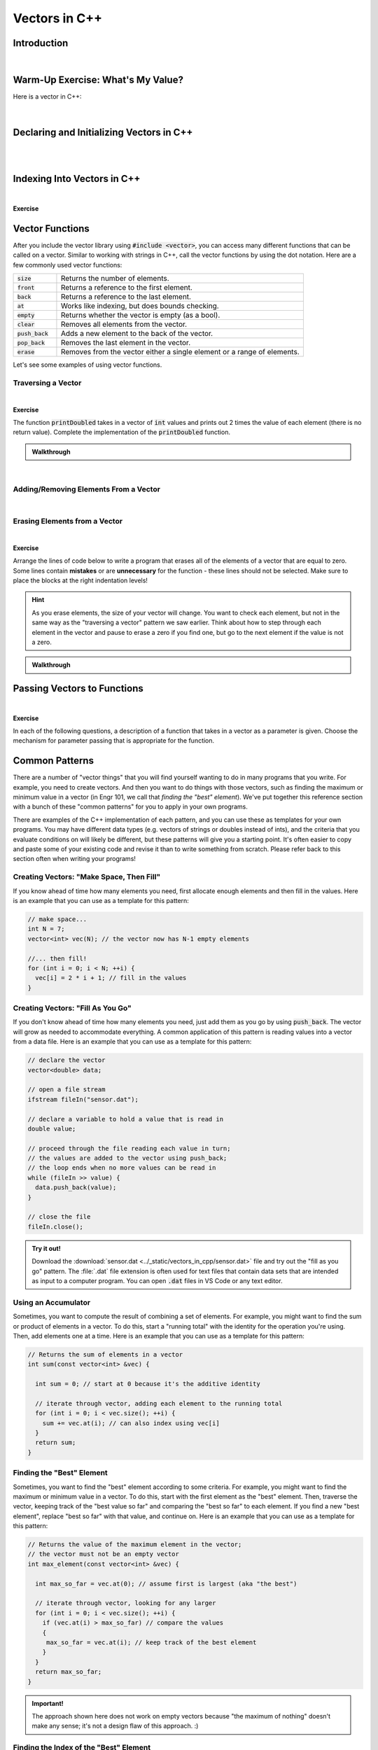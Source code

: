 .. qnum::
   :prefix: Q
   :start: 1

.. raw:: html

   <link rel="stylesheet" href="../_static/common/css/main3.css">
   <link rel="stylesheet" href="../_static/common/css/code3.css">
   <link rel="stylesheet" href="../_static/common/css/buttons3.css">
   <link rel="stylesheet" href="../_static/common/css/exercises3.css">
   <script src="../_static/common/js/common.js"></script>
   <script src="../_static/common/js/lobster-exercises4.bundle.js"></script>

.. raw:: html

   <style>
      .btn {
         margin: 0;
      }
      .tab-pane {
         padding: 0;
      }
   </style>

==============
Vectors in C++
==============

^^^^^^^^^^^^
Introduction
^^^^^^^^^^^^
.. section 1

.. youtube:: VTNy-3dneyI
   :divid: ch16_01_introduction
   :height: 315
   :width: 560
   :align: center

|

^^^^^^^^^^^^^^^^^^^^^^^^^^^^^^^^^^
Warm-Up Exercise: What's My Value?
^^^^^^^^^^^^^^^^^^^^^^^^^^^^^^^^^^
.. section 2

Here is a vector in C++:

   .. image:: img/Warmup1.png
     :width: 400
     :align: center
     :alt: From left-to-right, the vector contains the values 27, 49, 15, 10, and 33.

.. fillintheblank:: ch17_02_ex_warm_up
  :casei:

  Enter the value of the element at each index:
  
  Index 3: |blank|

  Index 0: |blank|

  Index 2: |blank|

  Index 4: |blank|

  Index 1: |blank|

  - :10: Correct!

  - :27: Correct!

  - :15: Correct!

  - :33: Correct!

  - :49: Correct!

|

^^^^^^^^^^^^^^^^^^^^^^^^^^^^^^^^^^^^^^^^^
Declaring and Initializing Vectors in C++
^^^^^^^^^^^^^^^^^^^^^^^^^^^^^^^^^^^^^^^^^
.. section 3

.. youtube:: 9Wb0N3mAmqU
   :divid: ch16_03_vid_declaring_vectors
   :height: 315
   :width: 560
   :align: center

|

.. dragndrop:: ch17_03_ex_declaring_vectors_01
  :match_1: vector<int> someInts(5,13);|||[ 13 13 13 13 13 ]
  :match_2: vector<int> someInts(4);|||[ ? ? ? ? ] ← four elements created, but no values in the elements
  :match_3: vector<int> someInts{2,9,1,4};|||[ 2 9 1 4 ]
  :match_4: vector<int> someInts;|||[ ] ← empty vector

  Match the code with the vector that is created.

.. dragndrop:: ch17_03_ex_declaring_vectors_02
  :match_1: vector<int> someDoubles(4);|||[ ? ? ? ?] ← four elements created, but no values in the elements
  :match_2: vector<int> someDoubles;|||[ ] ← empty vector
  :match_3: vector<int> someDoubles(2,64.5);|||[ 64.5 64.5 ]
  :match_4: vector<int> someDoubles{10.35,0.8,-705.689};|||[ 10.35 0.8 -705.689 ]

  Match the code with the vector that is created.

|

^^^^^^^^^^^^^^^^^^^^^^^^^^^^
Indexing Into Vectors in C++
^^^^^^^^^^^^^^^^^^^^^^^^^^^^
.. section 4

.. youtube:: p_z9FD-aO54
   :divid: ch16_04_vid_vector_indexing
   :height: 315
   :width: 560
   :align: center

|

**Exercise**

.. mchoice:: ch16_04_ex_indexing_01

   The variable :code:`y` is a vector of :code:`double` values:

   .. image:: img/Indexing1.png
      :width: 300
      :align: center
      :alt: From left-to-right, y contains the values 1.57, 0.33, 88.4, 0.06, and 7.75.

   Which code snippet will print the number :code:`1.57` followed by a newline to the terminal? Select all that apply. 

   - :code:`cout << x.at(0) << endl;`

     + Correct! The element at index 0 has a value of 1.57.

   - :code:`cout << x(0) << endl;`

     - Oops! This is MATLAB indexing.

   - :code:`cout << x[1] << endl;`

     - Oops! 1.57 is the first element, but its index is 0 (not 1). 

   - :code:`cout << x.at(1) << endl;`

     - Oops! 1.57 is the first element, but its index is 0 (not 1). 

   - :code:`cout << x[0] << endl;`

     + Correct! The element at index 0 has a value of 1.57.

.. mchoice:: ch16_04_ex_indexing_02

   The variable :code:`x` is a vector of :code:`int` values:

   .. image:: img/Indexing2.png
      :width: 300
      :align: center
      :alt: From left-to-right, y contains the values 99, 54, 63, 9, 18, and 27.

   Which code snippet will print the number :code:`18` followed by a newline to the terminal? Select all that apply. 

   - :code:`cout << x[4] << endl;`

     + Correct! The element at index 4 has a value of 18.

   - :code:`cout << 2 * x.at(3) << endl;`

     + Correct! The element at index 3 has a value of 9, and 2 * 9 = 18.

   - :code:`cout << x(4) << endl;`

     - Oops! This is MATLAB indexing.

   - :code:`cout << x.at(1) - 36 << endl;`

     + Correct! The element at index 1 has a value of 54, and 54 - 36 = 18.

   - :code:`cout << x.at(4) << endl;`

     + Correct! The element at index 4 has a value of 18.

   - :code:`cout << x(5) << endl;`

     - Oops! This is MATLAB indexing syntax. Also, check to make sure you are using the correct index number.


^^^^^^^^^^^^^^^^
Vector Functions
^^^^^^^^^^^^^^^^
.. section 5

After you include the vector library using :code:`#include <vector>`, you can access many different functions that can be called on a vector. Similar to working with strings in C++, call the vector functions by using the dot notation. Here are a few commonly used vector functions:

.. list-table:: 
    :align: left
    :widths: 15 85

    * - :code:`size`

      - Returns the number of elements.

    * - :code:`front`

      - Returns a reference to the first element.

    * - :code:`back`

      - Returns a reference to the last element.

    * - :code:`at`

      - Works like indexing, but does bounds checking.

    * - :code:`empty`

      - Returns whether the vector is empty (as a bool).

    * - :code:`clear`

      - Removes all elements from the vector.

    * - :code:`push_back`

      - Adds a new element to the back of the vector.

    * - :code:`pop_back`

      - Removes the last element in the vector.

    * - :code:`erase`

      - Removes from the vector either a single element or a range of elements.

Let's see some examples of using vector functions. 

-------------------
Traversing a Vector
-------------------

.. youtube:: 63RL1y14QL4
   :divid: ch16_05_vid_traversing_a_vector
   :height: 315
   :width: 560
   :align: center

|

**Exercise**

The function :code:`printDoubled` takes in a vector of :code:`int` values and prints out 2 times the value of each element (there is no return value). Complete the implementation of the :code:`printDoubled` function.

.. raw:: html

   <div class="lobster-ex" style="width: 700px; margin-left: auto; margin-right: auto">
      <div class="lobster-ex-project-name">ch16_ex_printDoubled</div>
      <div class="lobster-ex-complete-message">
         Well done! The secret word is "strudel".
      </div>
   </div>

.. fillintheblank:: ch16_05_ex_printDoubled
  :casei:

  Complete the Lobster exercise to reveal the *secret word*. Enter it here.
  
  |blank|

  - :strudel: Correct.
    :x: Incorrect. If you finished the exercise, please double check your spelling.

.. admonition:: Walkthrough

  .. reveal:: ch16_05_revealwt_printDoubled
  
    .. youtube:: tY71B08AEnM
      :divid: ch16_05_wt_printDoubled
      :height: 315
      :width: 560
      :align: center

|


--------------------------------------
Adding/Removing Elements From a Vector
--------------------------------------

.. youtube:: TVMeF0HUJB4
   :divid: ch16_05_vid_adding_removing_vector
   :height: 315
   :width: 560
   :align: center

|

.. mchoice:: ch16_05_ex_adding_removing_01

   Which statement should we use to get from the vector on the left to the vector on the right?

   .. image:: img/AddingRemovingElements1.png
      :width: 560
      :align: center
      :alt: Originally, from left-to-right, vec contains the values 4, 38, 52, 109, and -7. After the statement is run, vec should contain 4, 38, 52, and 109.

   - :code:`vec.popback();`

     - Oops! Don't forget the _ in pop_back()!

   - :code:`vec.push_back();`

     - Oops! The push_back() function adds an element, and we want to remove an element.

   - :code:`vec.at(4) = [];`

     - Oops! This is trying to do the MATLAB approach of setting an element equal to an "empty" element to remove it, but that doesn't work in C++.

   - :code:`vec.pop_back();`

     + Correct! 


.. mchoice:: ch16_05_ex_adding_removing_02

   Which set of statements should we use to get from the vector on the left to the vector on the right?

   .. image:: img/AddingRemovingElements2.png
      :width: 560
      :align: center
      :alt: Originally, from left-to-right, vec contains the values 4, 38, 52, 109, and -7. After the statement is run, vec should contain 4, 38, 52, and 109.

   - .. code-block:: cpp

        vec.push_back(-7, -6, -5);

     - Incorrect. Watch the video again to see examples of how push_back() works. 

   - .. code-block:: cpp

        for (int i = -7; i < -4; ++i) {
          vec.push_back(i);
        }

     + Correct! This loop runs three times. On each iteration, an element is added to the vector and the values correspond to what is shown in the vectors on the right.

   - .. code-block:: cpp

        for (int i = 0; i < 3; ++i) {
          vec.push_back(i);
        }

     - Incorrect. This loop will add three elements, but the contents of the elements won't match the vector on the right. 

   - .. code-block:: cpp

        vector <int> x{-7, -6, -5};
        vec.push_back(x);

     - Incorrect… but wouldn't it be nice if this worked? MATLAB handles vectors in this sort of way, but C++ cannot. We'll have to figure out a different way to add these elements. 


------------------------------
Erasing Elements from a Vector
------------------------------

.. youtube:: eKCTrSgRrqk
   :divid: ch16_05_vid_vector_erase
   :height: 315
   :width: 560
   :align: center

|

**Exercise**

Arrange the lines of code below to write a program that erases all of the elements of a vector that are equal to zero. Some lines contain **mistakes** or are **unnecessary** for the function - these lines should not be selected. Make sure to place the blocks at the right indentation levels!

.. hint::

   As you erase elements, the size of your vector will change. You want to check each element, but not in the same way as the "traversing a vector" pattern we saw earlier. Think about how to step through each element in the vector and pause to erase a zero if you find one, but go to the next element if the value is not a zero. 

.. parsonsprob:: ch16_05_ex_vector_erase
   :language: cpp

   -----
   #include &lt;iostream&gt;
   #include &lt;vector&gt;
   using namespace std;
   =====
   int main() {
     vector&lt;int&gt; vec = {-2, 0, 0, 5, 72, 0, -34, 0, 0};
   =====
     int i = 0;
   =====
     while (i &lt; vec.size()) {
   =====
       if (vec.at(i) == 0) {
   =====
         vec.erase(vec.begin() + i);
   =====
       }
       else {
   =====
         ++i;
   =====
       }
   =====
     }
   =====
   }
   =====
   for (int i = 0; i &lt; vec1.size(); ++i) { #distractor
   =====
   vec.erase(i); #distractor
   =====
   vec.at(i) = []; #distractor
   =====


.. admonition:: Walkthrough

  .. reveal:: ch16_05_revealwt_vector_erase
  
    .. youtube:: tY71B08AEnM
      :divid: ch16_05_wt_vector_erase
      :height: 315
      :width: 560
      :align: center


^^^^^^^^^^^^^^^^^^^^^^^^^^^^
Passing Vectors to Functions
^^^^^^^^^^^^^^^^^^^^^^^^^^^^
.. section 6

.. youtube:: ES2yEo4Q-bQ
   :divid: ch16_06_wt_parameter_passing
   :height: 315
   :width: 560
   :align: center

|

**Exercise**

In each of the following questions, a description of a function that takes in a vector as a parameter is given. Choose the mechanism for parameter passing that is appropriate for the function.

.. mchoice:: ch16_06_ex_parameter_passing_01
  :answer_a: pass by value
  :answer_b: pass by reference
  :answer_c: pass by const reference
  :correct: c

  A function that checks to see if there are any zeros in a vector (and returns true or false).

.. mchoice:: ch16_06_ex_parameter_passing_02
  :answer_a: pass by value
  :answer_b: pass by reference
  :answer_c: pass by const reference
  :correct: b

  A function that sets all elements in the vector to be 25 (and returns nothing, but the original vector passed in is modified).

.. mchoice:: ch16_06_ex_parameter_passing_03
  :answer_a: pass by value
  :answer_b: pass by reference
  :answer_c: pass by const reference
  :correct: b

  A function that sorts the elements to be in ascending order (and returns nothing, but the original vector passed in is modified).

.. mchoice:: ch16_06_ex_parameter_passing_04
  :answer_a: pass by value
  :answer_b: pass by reference
  :answer_c: pass by const reference
  :correct: c

  A function that finds the index of the element that matches a given value (and returns the index).


^^^^^^^^^^^^^^^
Common Patterns
^^^^^^^^^^^^^^^
.. section 7

There are a number of "vector things" that you will find yourself wanting to do in many programs that you write. For example, you need to create vectors. And then you want to do things with those vectors, such as finding the maximum or minimum value in a vector (in Engr 101, we call that *finding the "best" element*). We've put together this reference section with a bunch of these "common patterns" for you to apply in your own programs.

There are examples of the C++ implementation of each pattern, and you can use these as templates for your own programs. You may have different data types (e.g. vectors of strings or doubles instead of ints), and the criteria that you evaluate conditions on will likely be different, but these patterns will give you a starting point. It's often easier to copy and paste some of your existing code and revise it than to write something from scratch. Please refer back to this section often when writing your programs!

-----------------------------------------
Creating Vectors: "Make Space, Then Fill"
-----------------------------------------

If you know ahead of time how many elements you need, first allocate enough elements and then fill in the values. Here is an example that you can use as a template for this pattern:

.. code-block:: cpp

   // make space...
   int N = 7;
   vector<int> vec(N); // the vector now has N-1 empty elements

   //... then fill!
   for (int i = 0; i < N; ++i) {
     vec[i] = 2 * i + 1; // fill in the values
   }

----------------------------------
Creating Vectors: "Fill As You Go"
----------------------------------

If you don't know ahead of time how many elements you need, just add them as you go by using :code:`push_back`. The vector will grow as needed to accommodate everything. A common application of this pattern is reading values into a vector from a data file. Here is an example that you can use as a template for this pattern:

.. code-block:: cpp

   // declare the vector
   vector<double> data;
   
   // open a file stream
   ifstream fileIn("sensor.dat");
   
   // declare a variable to hold a value that is read in
   double value;
   
   // proceed through the file reading each value in turn; 
   // the values are added to the vector using push_back; 
   // the loop ends when no more values can be read in
   while (fileIn >> value) {
     data.push_back(value);
   }
   
   // close the file
   fileIn.close();

.. admonition:: Try it out!

   Download the :download:`sensor.dat <../_static/vectors_in_cpp/sensor.dat>` file and try out the "fill as you go" pattern. The :file:`.dat` file extension is often used for text files that contain data sets that are intended as input to a computer program. You can open :code:`.dat` files in VS Code or any text editor.

--------------------
Using an Accumulator
--------------------

Sometimes, you want to compute the result of combining a set of elements. For example, you might want to find the sum or product of elements in a vector. To do this, start a "running total" with the identity for the operation you're using. Then, add elements one at a time. Here is an example that you can use as a template for this pattern: 

.. code-block:: cpp

   // Returns the sum of elements in a vector
   int sum(const vector<int> &vec) {
   
     int sum = 0; // start at 0 because it's the additive identity
   
     // iterate through vector, adding each element to the running total
     for (int i = 0; i < vec.size(); ++i) {
       sum += vec.at(i); // can also index using vec[i]
     }
     return sum;
   }

--------------------------
Finding the "Best" Element
--------------------------

Sometimes, you want to find the "best" element according to some criteria. For example, you might want to find the maximum or minimum value in a vector. To do this, start with the first element as the "best" element. Then, traverse the vector, keeping track of the "best value so far" and comparing the "best so far" to each element. If you find a new "best element", replace "best so far" with that value, and continue on. Here is an example that you can use as a template for this pattern: 

.. code-block:: cpp

   // Returns the value of the maximum element in the vector; 
   // the vector must not be an empty vector
   int max_element(const vector<int> &vec) {
   
     int max_so_far = vec.at(0); // assume first is largest (aka "the best")
   
     // iterate through vector, looking for any larger
     for (int i = 0; i < vec.size(); ++i) {
       if (vec.at(i) > max_so_far) // compare the values
       { 
        max_so_far = vec.at(i); // keep track of the best element
       }
     }
     return max_so_far;
   }

.. admonition:: Important!

   The approach shown here does not work on empty vectors because "the maximum of nothing" doesn't make any sense; it's not a design flaw of this approach. :)


---------------------------------------
Finding the Index of the "Best" Element
---------------------------------------

As we saw with some of the MATLAB programs, sometimes we want to know the index of the "best" element and not its value. For example, we might want to know the location, or index, of the maximum value in a vector so we can look up the element later. To do this, we can use a similar approach to the "find the best element" pattern, but we keep track of the index of the "best" element instead of the value of the "best" element. Here is an example that you can use as a template for this pattern: 

.. code-block:: cpp

   // Returns the value of the minimum element in the vector
   int index_of_max_element(const vector<int> &vec) {
   
   // first, check to see if this is an empty vector; if the vector
   // is empty, return a -1 immediately (an index number cannot be negative, 
   // so this return value indicates an empty vector -- neat, huh?)
     if (vec.empty()) {
       return -1; 
     }
  
     int index_of_max = 0; // assume first is largest (aka "the best")
   
     for (int i = 0; i < vec.size(); ++i) {
       if (vec.at(i) > vec[index_of_max]){ // compare the values 
         index_of_max = i; // keep track of the index of the best element
       }
     }
   
     return index_of_max;
   }

--------------------------
Accessing Parallel Vectors
--------------------------

To get data that is "parallel", access each vector using the same index number. This is very similar to how we accessed parallel vectors in MATLAB. For example, remember displaying state names and populations? Here are several examples that you can use as a template for this pattern: 

.. code-block:: cpp

   vector<string> states;
   vector<string> populations;

   // code to "fill up" the states and populations vectors

   // Display first state
   cout << "The first state is: " << states.at(0);
   cout << " -- population " << populations.at(0) << endl;
   
   // Display 10th state
   cout << "The first state is: " << states.at(9);
   cout << " -- population " << populations.at(9) << endl;
   
   // Display last state
   cout << "The first state is: " << states.at(states.size() - 1);
   cout << " -- population " << populations.at(states.size() - 1) << endl;

.. admonition:: Note

   As we will see in a later chapter, an alternative often used in C++ is to create a **custom data type** that encapsulates both a state's name and population.

--------------------------------------
Checking If Any Element Match Criteria
--------------------------------------

Sometimes, you want to check if any element(s) match some criteria. For example, you might want to know "are there any zeros?" or "are there any elements greater than 100?". Our strategy here is to always frame this as an "any" question, and then use a loop with **early termination** to check for any such element. Here is an example that you can use as a template for this pattern:

.. code-block:: cpp

   // Returns whether there are any zeros in the vector
   bool any_zeros(const vector<int> &vec) {
     
     // iterate and check for any zeros
     for(int i = 0; i < vec.size(); ++i) {
       if ( vec.at(i) == 0 ) {
         return true; // if we find a match, return immediately
       }
     }
   
     return false; // if we get here, then there were no matches
   }


--------------------------------------
Checking If All Element Match Criteria
--------------------------------------

Sometimes, you want to check if all element(s) match some criteria. For example, you might want to know "are all the elements zero?" or "are all the elements positive?". Our strategy here is to frame this as a "checking if any match" pattern, and then use a loop with **early termination** to check for any **counterexamples**. In other words, we can use negation to turn an "all" question into an "any" question. Here is an example that you can use as a template for this pattern:

.. code-block:: cpp

   // Returns whether all the elements in the vector are positive
   bool all_positive(const vector<int> &vec) {
     
     // iterate and check for any non-positives
     for(int i = 0; i < vec.size(); ++i)  
     {
       if ( !(vec.at(i) > 0) ) // check for counterexamples
       {
         return false; // if we find one, return immediately 
                       // because we found an element that did not match 
                       // the criteria (and we don't have to check the 
                       // rest of the elements)
       }
     }
   
     return true; // if we made it here, then all the elements match the criteria!
   }

---------------------
Searching for a Value
---------------------

Sometimes, you are looking for the location of a particular element. For example, you might want to know the index of the first positive value. Or, you might want to know at which index the value :code:`0` first occurs. Our strategy here is to frame this as an "any" question, but we return the current index instead of a :code:`true` value. Here is an example that you can use as a template for this pattern: 

.. code-block:: cpp

   // Returns the index at which the given value first occurs in
   // the vector. If the value is not present, returns -1.
   int find(const vector<int> &vec, int value) {
     
     // iterate and check for the value
     for(int i = 0; i < vec.size(); ++i) {
       if ( vec.at(i) == value ) {
         return i; // if we find a match, return the index of the match
       }
     }
   
     return -1; // if we make it to here, there weren't any matches;
                // we can use -1 to represent 'no elements found'
   }

-------------------------
Common Patterns Exercises
-------------------------

Let's practice with a couple of these common patterns. Read the question, determine which "common pattern" would be applicable, and then implement the pattern to answer the question.

.. admonition:: Pro Tip

   Open this chapter of Runestone in another window or tab so that you can refer back to the common patterns listed above without having to scroll back and forth in this window.

**Exercise**

The function :code:`all_negative` takes in a vector of :code:`int` values and returns :code:`true` if the elements in the vector are all negative (otherwise, it returns :code:`false`). Complete the implementation of the :code:`all_negative` function. 

.. raw:: html

   <div class="lobster-ex" style="width: 700px; margin-left: auto; margin-right: auto">
      <div class="lobster-ex-project-name">ch16_ex_all_negative</div>
      <div class="lobster-ex-complete-message">
         Well done! The secret word is "daffodil".
      </div>
   </div>

.. fillintheblank:: ch16_07_ex_all_negative
  :casei:

  Complete the Lobster exercise to reveal the *secret word*. Enter it here.
  
  |blank|

  - :daffodil: Correct.
    :x: Incorrect. If you finished the exercise, please double check your spelling.

.. admonition:: Walkthrough

  .. reveal:: ch16_07_revealwt_all_negative
  
    .. youtube:: tY71B08AEnM
      :divid: ch16_07_wt_all_negative
      :height: 315
      :width: 560
      :align: center

|


**Exercise**

The function :code:`minVal` takes in a vector of :code:`double` values and returns the minimum value contained in the vector of :code:`double` values. Arrange the lines of code below to write the function :code:`minVal`. Some lines contain **mistakes** or are **unnecessary** for the function - these lines should not be selected. Make sure to place the blocks at the right indentation levels!

.. parsonsprob:: ch16_07_ex_minVal
   :language: cpp

   -----
   #include &lt;vector&gt;
   using namespace std;
   =====
   double minVal(const vector<double> &vec) {
   =====
     double min_so_far = vec.at(0); 
   =====
     for (int i = 0; i < vec.size(); ++i) {
   =====
       if (vec.at(i) < min_so_far) {
   =====
         min_so_far = vec.at(i);
   =====
       }
   =====
     }
   =====
     return min_so_far;
   =====
   }
   =====
   double min_so_far = vec.at(1); #distractor
   =====
   for (int i = 0; i <= vec.size(); ++i) { #distractor
   =====
   if (vec.at(i) > min_so_far) { #distractor
   =====


^^^^^^^^^^^^^^
End of Chapter
^^^^^^^^^^^^^^

This is the end of the chapter! You can double check that you have completed everything on the "Assignments" page. Click the icon that looks like a person, go to "Assignments", select the chapter, and make sure to scroll all the way to the bottom and click the "Score Me" button.